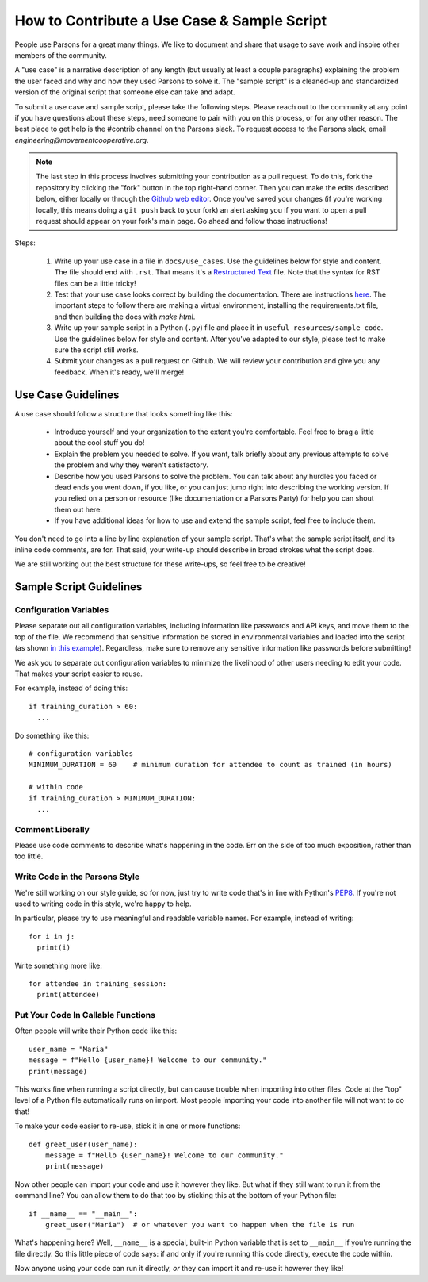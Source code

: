 ============================================
How to Contribute a Use Case & Sample Script
============================================

People use Parsons for a great many things. We like to document and share that usage to save work and inspire other members of the community.

A "use case" is a narrative description of any length (but usually at least a couple paragraphs) explaining the problem the user faced and why and how they used Parsons to solve it. The "sample script" is a cleaned-up and standardized version of the original script that someone else can take and adapt.

To submit a use case and sample script, please take the following steps. Please reach out to the community at any point if you have questions about these steps, need someone to pair with you on this process, or for any other reason. The best place to get help is the #contrib channel on the Parsons slack. To request access to the Parsons slack, email *engineering@movementcooperative.org*.

.. note::

    The last step in this process involves submitting your contribution as a pull request. To do this, fork the repository by clicking the "fork" button in the top right-hand corner. Then you can make the edits described below, either locally or through the `Github web editor <https://docs.github.com/en/codespaces/the-githubdev-web-based-editor>`_. Once you've saved your changes (if you're working locally, this means doing a ``git push`` back to your fork) an alert asking you if you want to open a pull request should appear on your fork's main page. Go ahead and follow those instructions!

Steps:

  1. Write up your use case in a file in ``docs/use_cases``. Use the guidelines below for style and content. The file should end with ``.rst``. That means it's a `Restructured Text <https://www.writethedocs.org/guide/writing/reStructuredText/>`_ file. Note that the syntax for RST files can be a little tricky!

  2. Test that your use case looks correct by building the documentation. There are instructions `here <https://move-coop.github.io/parsons/html/contributing.html#documentation>`_. The important steps to follow there are making a virtual environment, installing the requirements.txt file, and then building the docs with `make html`.

  3. Write up your sample script in a Python (``.py``) file and place it in ``useful_resources/sample_code``. Use the guidelines below for style and content. After you've adapted to our style, please test to make sure the script still works.

  4. Submit your changes as a pull request on Github. We will review your contribution and give you any feedback. When it's ready, we'll merge!

*******************
Use Case Guidelines
*******************

A use case should follow a structure that looks something like this:

  * Introduce yourself and your organization to the extent you're comfortable. Feel free to brag a little about the cool stuff you do!

  * Explain the problem you needed to solve. If you want, talk briefly about any previous attempts to solve the problem and why they weren't satisfactory.

  * Describe how you used Parsons to solve the problem. You can talk about any hurdles you faced or dead ends you went down, if you like, or you can just jump right into describing the working version. If you relied on a person or resource (like documentation or a Parsons Party) for help you can shout them out here.

  * If you have additional ideas for how to use and extend the sample script, feel free to include them.

You don't need to go into a line by line explanation of your sample script. That's what the sample script itself, and its inline code comments, are for. That said, your write-up should describe in broad strokes what the script does.

We are still working out the best structure for these write-ups, so feel free to be creative!

************************
Sample Script Guidelines
************************

^^^^^^^^^^^^^^^^^^^^^^^
Configuration Variables
^^^^^^^^^^^^^^^^^^^^^^^

Please separate out all configuration variables, including information like passwords and API keys, and move them to the top of the file. We recommend that sensitive information be stored in environmental variables and loaded into the script (as shown `in this example <https://github.com/move-coop/parsons/blob/master/useful_resources/sample_code/zoom_to_van.py>`_). Regardless, make sure to remove any sensitive information like passwords before submitting!

We ask you to separate out configuration variables to minimize the likelihood of other users needing to edit your code. That makes your script easier to reuse.

For example, instead of doing this::

  if training_duration > 60:
    ...

Do something like this::

  # configuration variables
  MINIMUM_DURATION = 60    # minimum duration for attendee to count as trained (in hours)

  # within code
  if training_duration > MINIMUM_DURATION:
    ...

^^^^^^^^^^^^^^^^^
Comment Liberally
^^^^^^^^^^^^^^^^^

Please use code comments to describe what's happening in the code. Err on the side of too much exposition, rather than too little.

^^^^^^^^^^^^^^^^^^^^^^^^^^^^^^^
Write Code in the Parsons Style
^^^^^^^^^^^^^^^^^^^^^^^^^^^^^^^

We're still working on our style guide, so for now, just try to write code that's in line with Python's `PEP8 <https://realpython.com/python-pep8/>`_. If you're not used to writing code in this style, we're happy to help.

In particular, please try to use meaningful and readable variable names. For example, instead of writing::

    for i in j:
      print(i)

Write something more like::

    for attendee in training_session:
      print(attendee)

^^^^^^^^^^^^^^^^^^^^^^^^^^^^^^^^^^^
Put Your Code In Callable Functions
^^^^^^^^^^^^^^^^^^^^^^^^^^^^^^^^^^^

Often people will write their Python code like this::

    user_name = "Maria"
    message = f"Hello {user_name}! Welcome to our community."
    print(message)

This works fine when running a script directly, but can cause trouble when importing into other files. Code at the "top" level of a Python file automatically runs on import. Most people importing your code into another file will not want to do that!

To make your code easier to re-use, stick it in one or more functions::

    def greet_user(user_name):
        message = f"Hello {user_name}! Welcome to our community."
        print(message)

Now other people can import your code and use it however they like. But what if they still want to run it from the command line? You can allow them to do that too by sticking this at the bottom of your Python file::

    if __name__ == "__main__":
        greet_user("Maria")  # or whatever you want to happen when the file is run

What's happening here? Well, ``__name__`` is a special, built-in Python variable that is set to ``__main__`` if you're running the file directly. So this little piece of code says: if and only if you're running this code directly, execute the code within.

Now anyone using your code can run it directly, *or* they can import it and re-use it however they like!
